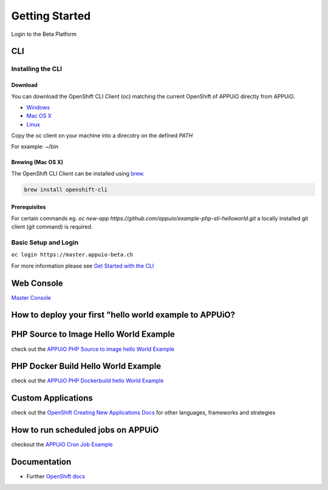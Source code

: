 Getting Started
===============

Login to the Beta Platform

CLI
---

Installing the CLI
~~~~~~~~~~~~~~~~~~

Download
^^^^^^^^

You can download the OpenShift CLI Client (oc) matching the current
OpenShift of APPUiO directly from APPUiO.

-  `Windows <https://master.appuio-beta.ch/console/extensions/clients/windows/oc.exe>`__
-  `Mac OS
   X <https://master.appuio-beta.ch/console/extensions/clients/macosx/oc>`__
-  `Linux <https://master.appuio-beta.ch/console/extensions/clients/linux/oc>`__

Copy the oc client on your machine into a direcotry on the defined
*PATH*

For example: ~/bin

Brewing (Mac OS X)
^^^^^^^^^^^^^^^^^^

The OpenShift CLI Client can be installed using
`brew <http://brew.sh/>`__.

.. code:: bash

    brew install openshift-cli

Prerequisites
^^^^^^^^^^^^^

For certain commands eg. *oc new-app
https://github.com/appuio/example-php-sti-helloworld.git* a locally
installed git client (git command) is required.

Basic Setup and Login
~~~~~~~~~~~~~~~~~~~~~

``oc login https://master.appuio-beta.ch``

For more information please see `Get Started with the
CLI <https://access.redhat.com/documentation/en/openshift-enterprise/version-3.1/cli-reference/#get-started-with-the-cli>`__

Web Console
-----------

`Master Console <https://master.appuio-beta.ch/console/>`__

How to deploy your first "hello world example to APPUiO?
--------------------------------------------------------

PHP Source to Image Hello World Example
---------------------------------------

check out the `APPUiO PHP Source to image hello World
Example <https://github.com/appuio/example-php-sti-helloworld>`__

PHP Docker Build Hello World Example
------------------------------------

check out the `APPUiO PHP Dockerbuild hello World
Example <https://github.com/appuio/example-php-docker-helloworld>`__

Custom Applications
-------------------

check out the `OpenShift Creating New Applications
Docs <https://docs.openshift.com/enterprise/3.1/dev_guide/new_app.html>`__
for other languages, frameworks and strategies

How to run scheduled jobs on APPUiO
-----------------------------------

checkout the `APPUiO Cron Job
Example <https://github.com/appuio/example-cron-traditional>`__

Documentation
-------------

-  Further `OpenShift
   docs <https://docs.openshift.com/enterprise/3.1/welcome/index.html>`__

